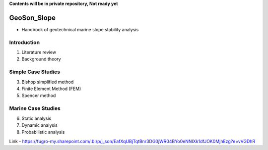 **Contents will be in private repository, Not ready yet**


GeoSon_Slope
==================
- Handbook of geotechnical marine slope stability analysis


Introduction
------------
01. Literature review

02. Background theory

Simple Case Studies
-------------------

03. Bishop simplified method


04. Finite Element Method (FEM)


05. Spencer method


Marine Case Studies
-------------------

06. Static analysis

07. Dynamic analysis

08. Probabilistic analysis


Link - https://fugro-my.sharepoint.com/:b:/p/j_son/EafXqUBjTqtBnr3DG0jWR04BYo0eNNIXk1dfJOK0MjhEzg?e=vVGDhR

